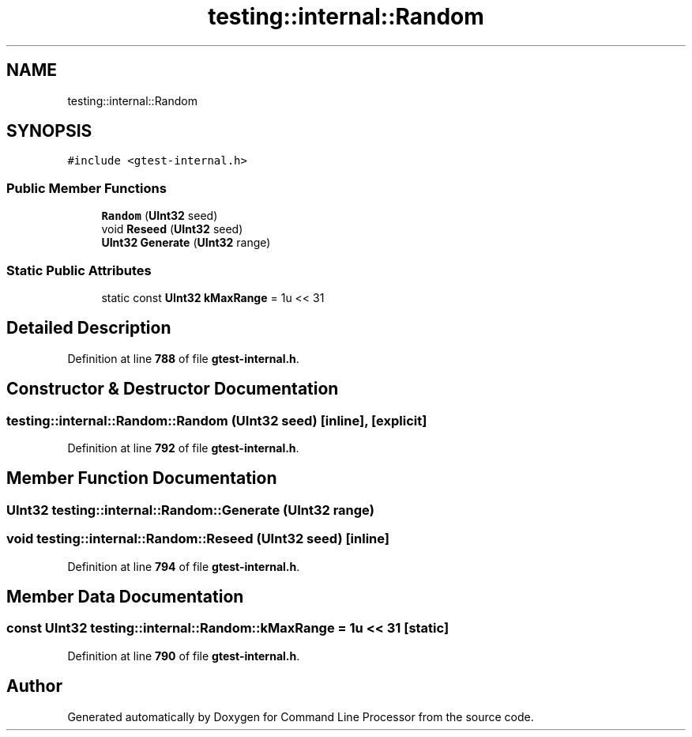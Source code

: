 .TH "testing::internal::Random" 3 "Mon Nov 8 2021" "Version 0.2.3" "Command Line Processor" \" -*- nroff -*-
.ad l
.nh
.SH NAME
testing::internal::Random
.SH SYNOPSIS
.br
.PP
.PP
\fC#include <gtest\-internal\&.h>\fP
.SS "Public Member Functions"

.in +1c
.ti -1c
.RI "\fBRandom\fP (\fBUInt32\fP seed)"
.br
.ti -1c
.RI "void \fBReseed\fP (\fBUInt32\fP seed)"
.br
.ti -1c
.RI "\fBUInt32\fP \fBGenerate\fP (\fBUInt32\fP range)"
.br
.in -1c
.SS "Static Public Attributes"

.in +1c
.ti -1c
.RI "static const \fBUInt32\fP \fBkMaxRange\fP = 1u << 31"
.br
.in -1c
.SH "Detailed Description"
.PP 
Definition at line \fB788\fP of file \fBgtest\-internal\&.h\fP\&.
.SH "Constructor & Destructor Documentation"
.PP 
.SS "testing::internal::Random::Random (\fBUInt32\fP seed)\fC [inline]\fP, \fC [explicit]\fP"

.PP
Definition at line \fB792\fP of file \fBgtest\-internal\&.h\fP\&.
.SH "Member Function Documentation"
.PP 
.SS "\fBUInt32\fP testing::internal::Random::Generate (\fBUInt32\fP range)"

.SS "void testing::internal::Random::Reseed (\fBUInt32\fP seed)\fC [inline]\fP"

.PP
Definition at line \fB794\fP of file \fBgtest\-internal\&.h\fP\&.
.SH "Member Data Documentation"
.PP 
.SS "const \fBUInt32\fP testing::internal::Random::kMaxRange = 1u << 31\fC [static]\fP"

.PP
Definition at line \fB790\fP of file \fBgtest\-internal\&.h\fP\&.

.SH "Author"
.PP 
Generated automatically by Doxygen for Command Line Processor from the source code\&.
